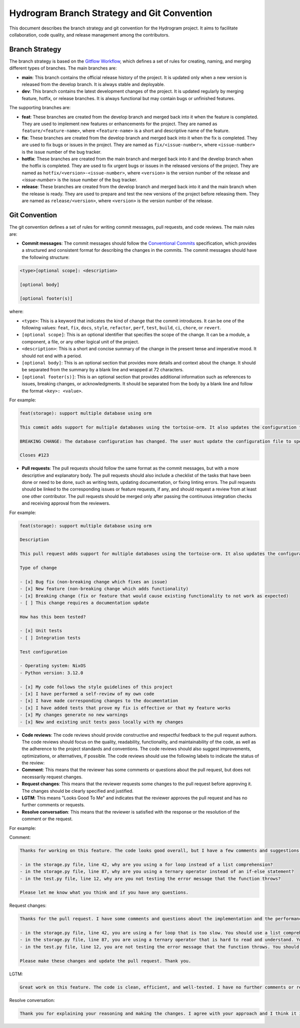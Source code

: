 Hydrogram Branch Strategy and Git Convention
============================================

This document describes the branch strategy and git convention for the Hydrogram project. It aims to facilitate collaboration, code quality, and release management among the contributors.

Branch Strategy
---------------

The branch strategy is based on the `Gitflow Workflow`_, which defines a set of rules for creating, naming, and merging different types of branches. The main branches are:

- **main**: This branch contains the official release history of the project. It is updated only when a new version is released from the develop branch. It is always stable and deployable.
- **dev**: This branch contains the latest development changes of the project. It is updated regularly by merging feature, hotfix, or release branches. It is always functional but may contain bugs or unfinished features.

The supporting branches are:

- **feat**: These branches are created from the develop branch and merged back into it when the feature is completed. They are used to implement new features or enhancements for the project. They are named as ``feature/<feature-name>``, where ``<feature-name>`` is a short and descriptive name of the feature.
- **fix**: These branches are created from the develop branch and merged back into it when the fix is completed. They are used to fix bugs or issues in the project. They are named as ``fix/<issue-number>``, where ``<issue-number>`` is the issue number of the bug tracker.
- **hotfix**: These branches are created from the main branch and merged back into it and the develop branch when the hotfix is completed. They are used to fix urgent bugs or issues in the released versions of the project. They are named as ``hotfix/<version>-<issue-number>``, where ``<version>`` is the version number of the release and `<issue-number>` is the issue number of the bug tracker.
- **release**: These branches are created from the develop branch and merged back into it and the main branch when the release is ready. They are used to prepare and test the new versions of the project before releasing them. They are named as ``release/<version>``, where ``<version>`` is the version number of the release.

Git Convention
--------------

The git convention defines a set of rules for writing commit messages, pull requests, and code reviews. The main rules are:

- **Commit messages**: The commit messages should follow the `Conventional Commits`_ specification, which provides a structured and consistent format for describing the changes in the commits. The commit messages should have the following structure:

.. code-block::

  <type>[optional scope]: <description>

  [optional body]

  [optional footer(s)]


where:

- ``<type>``: This is a keyword that indicates the kind of change that the commit introduces. It can be one of the following values: ``feat``, ``fix``, ``docs``, ``style``, ``refactor``, ``perf``, ``test``, ``build``, ``ci``, ``chore``, or ``revert``.
- ``[optional scope]``: This is an optional identifier that specifies the scope of the change. It can be a module, a component, a file, or any other logical unit of the project.
- ``<description>``: This is a short and concise summary of the change in the present tense and imperative mood. It should not end with a period.
- ``[optional body]``: This is an optional section that provides more details and context about the change. It should be separated from the summary by a blank line and wrapped at 72 characters.
- ``[optional footer(s)]``: This is an optional section that provides additional information such as references to issues, breaking changes, or acknowledgments. It should be separated from the body by a blank line and follow the format ``<key>: <value>``.

For example:

.. code-block::

  feat(storage): support multiple database using orm

  This commit adds support for multiple databases using the tortoise-orm. It also updates the configuration file to allow the user to specify the database type and connection string.

  BREAKING CHANGE: The database configuration has changed. The user must update the configuration file to specify the database type and connection string.

  Closes #123

- **Pull requests**: The pull requests should follow the same format as the commit messages, but with a more descriptive and explanatory body. The pull requests should also include a checklist of the tasks that have been done or need to be done, such as writing tests, updating documentation, or fixing linting errors. The pull requests should be linked to the corresponding issues or feature requests, if any, and should request a review from at least one other contributor. The pull requests should be merged only after passing the continuous integration checks and receiving approval from the reviewers.

For example:

.. code-block::

  feat(storage): support multiple database using orm

  Description

  This pull request adds support for multiple databases using the tortoise-orm. It also updates the configuration file to allow the user to specify the database type and connection string.

  Type of change

  - [x] Bug fix (non-breaking change which fixes an issue)
  - [x] New feature (non-breaking change which adds functionality)
  - [x] Breaking change (fix or feature that would cause existing functionality to not work as expected)
  - [ ] This change requires a documentation update

  How has this been tested?

  - [x] Unit tests
  - [ ] Integration tests

  Test configuration

  - Operating system: NixOS
  - Python version: 3.12.0

  - [x] My code follows the style guidelines of this project
  - [x] I have performed a self-review of my own code
  - [x] I have made corresponding changes to the documentation
  - [x] I have added tests that prove my fix is effective or that my feature works
  - [x] My changes generate no new warnings
  - [x] New and existing unit tests pass locally with my changes

- **Code reviews**: The code reviews should provide constructive and respectful feedback to the pull request authors. The code reviews should focus on the quality, readability, functionality, and maintainability of the code, as well as the adherence to the project standards and conventions. The code reviews should also suggest improvements, optimizations, or alternatives, if possible. The code reviews should use the following labels to indicate the status of the review:
- **Comment**: This means that the reviewer has some comments or questions about the pull request, but does not necessarily request changes.
- **Request changes**: This means that the reviewer requests some changes to the pull request before approving it. The changes should be clearly specified and justified.
- **LGTM**: This means "Looks Good To Me" and indicates that the reviewer approves the pull request and has no further comments or requests.
- **Resolve conversation**: This means that the reviewer is satisfied with the response or the resolution of the comment or the request.

For example:

Comment:

.. code-block::

  Thanks for working on this feature. The code looks good overall, but I have a few comments and suggestions.

  - in the storage.py file, line 42, why are you using a for loop instead of a list comprehension?
  - in the storage.py file, line 87, why are you using a ternary operator instead of an if-else statement?
  - in the test.py file, line 12, why are you not testing the error message that the function throws?

  Please let me know what you think and if you have any questions.

Request changes:

.. code-block::

  Thanks for the pull request. I have some comments and questions about the implementation and the performance.

  - in the storage.py file, line 42, you are using a for loop that is too slow. You should use a list comprehension instead.
  - in the storage.py file, line 87, you are using a ternary operator that is hard to read and understand. You should use an if-else statement instead.
  - in the test.py file, line 12, you are not testing the error message that the function throws. You should add an assertion to check that the error message matches the expected one.

  Please make these changes and update the pull request. Thank you.

LGTM:

.. code-block::

  Great work on this feature. The code is clean, efficient, and well-tested. I have no further comments or requests. You can merge the pull request.

Resolve conversation:

.. code-block::

  Thank you for explaining your reasoning and making the changes. I agree with your approach and I think it improves the code quality and performance. I have no more comments or requests. You can resolve this conversation.

.. _Gitflow Workflow: https://www.atlassian.com/git/tutorials/comparing-workflows/gitflow-workflow
.. _Conventional Commits: https://www.conventionalcommits.org/en/v1.0.0/
